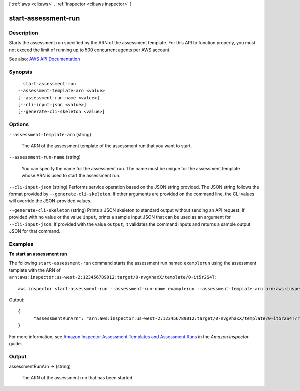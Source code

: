 [ :ref:`aws <cli:aws>` . :ref:`inspector <cli:aws inspector>` ]

.. _cli:aws inspector start-assessment-run:


********************
start-assessment-run
********************



===========
Description
===========



Starts the assessment run specified by the ARN of the assessment template. For this API to function properly, you must not exceed the limit of running up to 500 concurrent agents per AWS account.



See also: `AWS API Documentation <https://docs.aws.amazon.com/goto/WebAPI/inspector-2016-02-16/StartAssessmentRun>`_


========
Synopsis
========

::

    start-assessment-run
  --assessment-template-arn <value>
  [--assessment-run-name <value>]
  [--cli-input-json <value>]
  [--generate-cli-skeleton <value>]




=======
Options
=======

``--assessment-template-arn`` (string)


  The ARN of the assessment template of the assessment run that you want to start.

  

``--assessment-run-name`` (string)


  You can specify the name for the assessment run. The name must be unique for the assessment template whose ARN is used to start the assessment run.

  

``--cli-input-json`` (string)
Performs service operation based on the JSON string provided. The JSON string follows the format provided by ``--generate-cli-skeleton``. If other arguments are provided on the command line, the CLI values will override the JSON-provided values.

``--generate-cli-skeleton`` (string)
Prints a JSON skeleton to standard output without sending an API request. If provided with no value or the value ``input``, prints a sample input JSON that can be used as an argument for ``--cli-input-json``. If provided with the value ``output``, it validates the command inputs and returns a sample output JSON for that command.



========
Examples
========

**To start an assessment run**

The following ``start-assessment-run`` command starts the assessment run named ``examplerun`` using the assessment template with the ARN of ``arn:aws:inspector:us-west-2:123456789012:target/0-nvgVhaxX/template/0-it5r2S4T``::

  aws inspector start-assessment-run --assessment-run-name examplerun --assessment-template-arn arn:aws:inspector:us-west-2:123456789012:target/0-nvgVhaxX/template/0-it5r2S4T

Output::

  {
	"assessmentRunArn": "arn:aws:inspector:us-west-2:123456789012:target/0-nvgVhaxX/template/0-it5r2S4T/run/0-jOoroxyY"
  }

For more information, see `Amazon Inspector Assessment Templates and Assessment Runs`_ in the *Amazon Inspector* guide.

.. _`Amazon Inspector Assessment Templates and Assessment Runs`: https://docs.aws.amazon.com/inspector/latest/userguide/inspector_assessments.html



======
Output
======

assessmentRunArn -> (string)

  

  The ARN of the assessment run that has been started.

  

  

